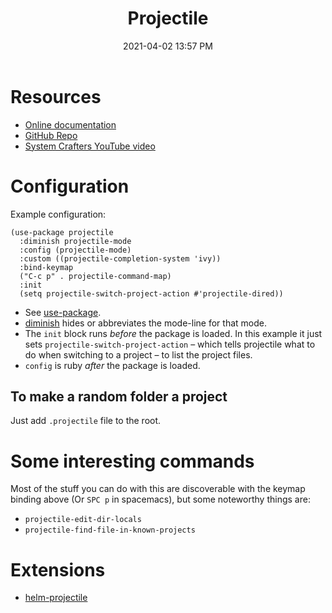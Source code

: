 :PROPERTIES:
:ID:       F1597962-F7B6-4D42-9A01-A7BE1715C9BF
:END:
#+title: Projectile
#+date: 2021-04-02 13:57 PM
#+filetags: :emacs:

* Resources
  - [[https://docs.projectile.mx/projectile/index.html][Online documentation]]
  - [[https://github.com/bbatsov/projectile][GitHub Repo]]
  - [[https://youtu.be/INTu30BHZGk][System Crafters YouTube video]]


* Configuration
  Example configuration:
   #+begin_src elisp
     (use-package projectile
       :diminish projectile-mode
       :config (projectile-mode)
       :custom ((projectile-completion-system 'ivy))
       :bind-keymap
       ("C-c p" . projectile-command-map)
       :init
       (setq projectile-switch-project-action #'projectile-dired))
   #+end_src

   - See [[https://github.com/jwiegley/use-package][use-package]].
   - [[https://github.com/emacsmirror/diminish][diminish]] hides or abbreviates the mode-line for that mode.
   - The ~init~ block runs /before/ the package is loaded. In this example it
     just sets ~projectile-switch-project-action~ -- which tells projectile what
     to do when switching to a project -- to list the project files.
   - ~config~ is ruby /after/ the package is loaded.

** To make a random folder a project
   Just add ~.projectile~ file to the root.
* Some interesting commands
  Most of the stuff you can do with this are discoverable with the keymap
  binding above (Or ~SPC p~ in spacemacs), but some noteworthy things are:
  - ~projectile-edit-dir-locals~
  - ~projectile-find-file-in-known-projects~

* Extensions
  - [[https://github.com/bbatsov/helm-projectile][helm-projectile]]
